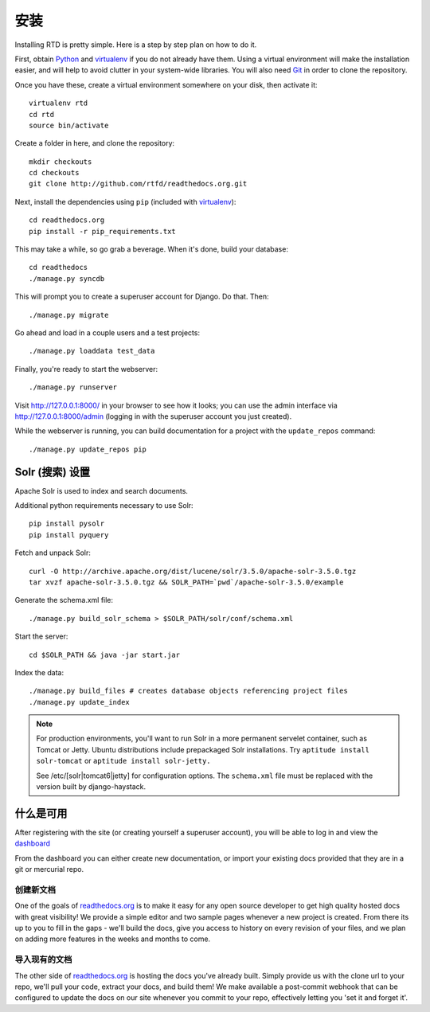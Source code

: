 .. _installing-read-the-docs:

安装
=============

Installing RTD is pretty simple. Here is a step by step plan on how to do it.

First, obtain Python_ and virtualenv_ if you do not already have them. Using a
virtual environment will make the installation easier, and will help to avoid
clutter in your system-wide libraries. You will also need Git_ in order to
clone the repository.

.. _Python: http://www.python.org/
.. _virtualenv: http://pypi.python.org/pypi/virtualenv
.. _Git: http://git-scm.com/

Once you have these, create a virtual environment somewhere on your disk, then
activate it::

    virtualenv rtd
    cd rtd
    source bin/activate

Create a folder in here, and clone the repository::

    mkdir checkouts
    cd checkouts
    git clone http://github.com/rtfd/readthedocs.org.git

Next, install the dependencies using ``pip`` (included with virtualenv_)::

    cd readthedocs.org
    pip install -r pip_requirements.txt

This may take a while, so go grab a beverage. When it's done, build your
database::

    cd readthedocs
    ./manage.py syncdb

This will prompt you to create a superuser account for Django. Do that. Then::

    ./manage.py migrate

Go ahead and load in a couple users and a test projects::

    ./manage.py loaddata test_data

Finally, you're ready to start the webserver::

    ./manage.py runserver
 
Visit http://127.0.0.1:8000/ in your browser to see how it looks; you can use
the admin interface via http://127.0.0.1:8000/admin (logging in with the
superuser account you just created).

While the webserver is running, you can build documentation for a project with
the ``update_repos`` command::

   ./manage.py update_repos pip


Solr (搜索) 设置
-------------------
Apache Solr is used to index and search documents. 

Additional python requirements necessary to use Solr::

    pip install pysolr
    pip install pyquery

Fetch and unpack Solr::

    curl -O http://archive.apache.org/dist/lucene/solr/3.5.0/apache-solr-3.5.0.tgz
    tar xvzf apache-solr-3.5.0.tgz && SOLR_PATH=`pwd`/apache-solr-3.5.0/example

Generate the schema.xml file::

    ./manage.py build_solr_schema > $SOLR_PATH/solr/conf/schema.xml

Start the server::

    cd $SOLR_PATH && java -jar start.jar

Index the data::
    
    ./manage.py build_files # creates database objects referencing project files
    ./manage.py update_index

.. note::

    For production environments, you'll want to run Solr in a more permanent
    servelet container, such as Tomcat or Jetty. Ubuntu distributions include
    prepackaged Solr installations. Try ``aptitude install solr-tomcat`` or 
    ``aptitude install solr-jetty.``

    See /etc/[solr|tomcat6|jetty] for configuration options.  The ``schema.xml``
    file must be replaced with the version built by django-haystack.


什么是可用
----------------

After registering with the site (or creating yourself a superuser account),
you will be able to log in and view the `dashboard <http://readthedocs.org/dashboard/>`_

From the dashboard you can either create new documentation, or import your existing
docs provided that they are in a git or mercurial repo.


创建新文档
^^^^^^^^^^^^^^^^^

One of the goals of `readthedocs.org <http://readthedocs.org>`_ is to make it
easy for any open source developer to get high quality hosted docs with great
visibility!  We provide a simple editor and two sample pages whenever
a new project is created.  From there its up to you to fill in the gaps - we'll
build the docs, give you access to history on every revision of your files,
and we plan on adding more features in the weeks and months to come.


导入现有的文档
^^^^^^^^^^^^^^^^^^^^^^^

The other side of `readthedocs.org <http://readthedocs.org>`_ is hosting the
docs you've already built.  Simply provide us with the clone url to your repo,
we'll pull your code, extract your docs, and build them!  We make available
a post-commit webhook that can be configured to update the docs on our site
whenever you commit to your repo, effectively letting you 'set it and forget it'.
